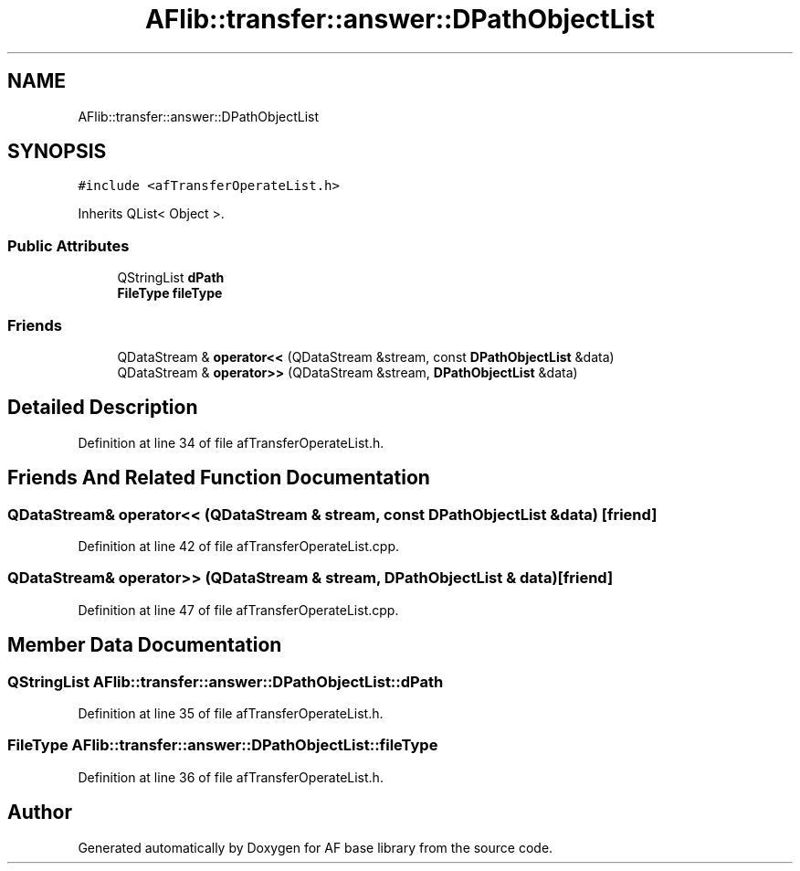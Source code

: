.TH "AFlib::transfer::answer::DPathObjectList" 3 "Wed Apr 7 2021" "AF base library" \" -*- nroff -*-
.ad l
.nh
.SH NAME
AFlib::transfer::answer::DPathObjectList
.SH SYNOPSIS
.br
.PP
.PP
\fC#include <afTransferOperateList\&.h>\fP
.PP
Inherits QList< Object >\&.
.SS "Public Attributes"

.in +1c
.ti -1c
.RI "QStringList \fBdPath\fP"
.br
.ti -1c
.RI "\fBFileType\fP \fBfileType\fP"
.br
.in -1c
.SS "Friends"

.in +1c
.ti -1c
.RI "QDataStream & \fBoperator<<\fP (QDataStream &stream, const \fBDPathObjectList\fP &data)"
.br
.ti -1c
.RI "QDataStream & \fBoperator>>\fP (QDataStream &stream, \fBDPathObjectList\fP &data)"
.br
.in -1c
.SH "Detailed Description"
.PP 
Definition at line 34 of file afTransferOperateList\&.h\&.
.SH "Friends And Related Function Documentation"
.PP 
.SS "QDataStream& operator<< (QDataStream & stream, const \fBDPathObjectList\fP & data)\fC [friend]\fP"

.PP
Definition at line 42 of file afTransferOperateList\&.cpp\&.
.SS "QDataStream& operator>> (QDataStream & stream, \fBDPathObjectList\fP & data)\fC [friend]\fP"

.PP
Definition at line 47 of file afTransferOperateList\&.cpp\&.
.SH "Member Data Documentation"
.PP 
.SS "QStringList AFlib::transfer::answer::DPathObjectList::dPath"

.PP
Definition at line 35 of file afTransferOperateList\&.h\&.
.SS "\fBFileType\fP AFlib::transfer::answer::DPathObjectList::fileType"

.PP
Definition at line 36 of file afTransferOperateList\&.h\&.

.SH "Author"
.PP 
Generated automatically by Doxygen for AF base library from the source code\&.
